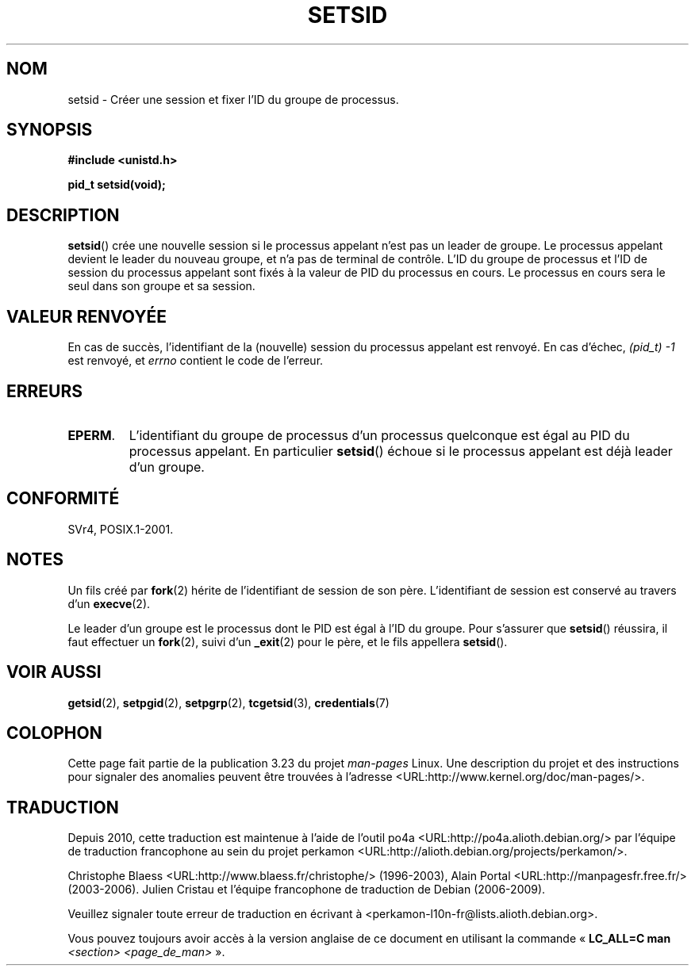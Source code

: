 .\" Copyright Michael Haardt (michael@cantor.informatik.rwth-aachen.de)
.\"     Sat Aug 27 20:43:50 MET DST 1994
.\"
.\" This is free documentation; you can redistribute it and/or
.\" modify it under the terms of the GNU General Public License as
.\" published by the Free Software Foundation; either version 2 of
.\" the License, or (at your option) any later version.
.\"
.\" The GNU General Public License's references to "object code"
.\" and "executables" are to be interpreted as the output of any
.\" document formatting or typesetting system, including
.\" intermediate and printed output.
.\"
.\" This manual is distributed in the hope that it will be useful,
.\" but WITHOUT ANY WARRANTY; without even the implied warranty of
.\" MERCHANTABILITY or FITNESS FOR A PARTICULAR PURPOSE.  See the
.\" GNU General Public License for more details.
.\"
.\" You should have received a copy of the GNU General Public
.\" License along with this manual; if not, write to the Free
.\" Software Foundation, Inc., 59 Temple Place, Suite 330, Boston, MA 02111,
.\" USA.
.\"
.\" Modified Sun Sep 11 19:19:05 1994 <faith@cs.unc.edu>
.\" Modified Mon Mar 25 10:19:00 1996 <aeb@cwi.nl> (merged a few
.\"	tiny changes from a man page by Charles Livingston).
.\" Modified Sun Jul 21 14:45:46 1996 <aeb@cwi.nl>
.\"
.\"*******************************************************************
.\"
.\" This file was generated with po4a. Translate the source file.
.\"
.\"*******************************************************************
.TH SETSID 2 "3 décembre 2008" Linux "Manuel du programmeur Linux"
.SH NOM
setsid \- Créer une session et fixer l'ID du groupe de processus.
.SH SYNOPSIS
.ad l
\fB#include <unistd.h>\fP
.sp
\fBpid_t setsid(void);\fP
.br
.ad b
.SH DESCRIPTION
\fBsetsid\fP() crée une nouvelle session si le processus appelant n'est pas un
leader de groupe. Le processus appelant devient le leader du nouveau groupe,
et n'a pas de terminal de contrôle. L'ID du groupe de processus et l'ID de
session du processus appelant sont fixés à la valeur de PID du processus en
cours. Le processus en cours sera le seul dans son groupe et sa session.
.SH "VALEUR RENVOYÉE"
En cas de succès, l'identifiant de la (nouvelle) session du processus
appelant est renvoyé. En cas d'échec, \fI(pid_t)\ \-1\fP est renvoyé, et
\fIerrno\fP contient le code de l'erreur.
.SH ERREURS
.TP 
\fBEPERM\fP.
L'identifiant du groupe de processus d'un processus quelconque est égal au
PID du processus appelant. En particulier \fBsetsid\fP() échoue si le processus
appelant est déjà leader d'un groupe.
.SH CONFORMITÉ
SVr4, POSIX.1\-2001.
.SH NOTES
Un fils créé par \fBfork\fP(2) hérite de l'identifiant de session de son
père. L'identifiant de session est conservé au travers d'un \fBexecve\fP(2).

Le leader d'un groupe est le processus dont le PID est égal à l'ID du
groupe. Pour s'assurer que \fBsetsid\fP() réussira, il faut effectuer un
\fBfork\fP(2), suivi d'un \fB_exit\fP(2) pour le père, et le fils appellera
\fBsetsid\fP().
.SH "VOIR AUSSI"
\fBgetsid\fP(2), \fBsetpgid\fP(2), \fBsetpgrp\fP(2), \fBtcgetsid\fP(3),
\fBcredentials\fP(7)
.SH COLOPHON
Cette page fait partie de la publication 3.23 du projet \fIman\-pages\fP
Linux. Une description du projet et des instructions pour signaler des
anomalies peuvent être trouvées à l'adresse
<URL:http://www.kernel.org/doc/man\-pages/>.
.SH TRADUCTION
Depuis 2010, cette traduction est maintenue à l'aide de l'outil
po4a <URL:http://po4a.alioth.debian.org/> par l'équipe de
traduction francophone au sein du projet perkamon
<URL:http://alioth.debian.org/projects/perkamon/>.
.PP
Christophe Blaess <URL:http://www.blaess.fr/christophe/> (1996-2003),
Alain Portal <URL:http://manpagesfr.free.fr/> (2003-2006).
Julien Cristau et l'équipe francophone de traduction de Debian\ (2006-2009).
.PP
Veuillez signaler toute erreur de traduction en écrivant à
<perkamon\-l10n\-fr@lists.alioth.debian.org>.
.PP
Vous pouvez toujours avoir accès à la version anglaise de ce document en
utilisant la commande
«\ \fBLC_ALL=C\ man\fR \fI<section>\fR\ \fI<page_de_man>\fR\ ».

